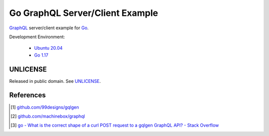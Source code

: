 ================================
Go GraphQL Server/Client Example
================================

.. image:: https://img.shields.io/badge/Language-Go-blue.svg
   :target: https://golang.org/

.. image:: https://godoc.org/github.com/siongui/go-graphql-server-client-example?status.svg
   :target: https://godoc.org/github.com/siongui/go-graphql-server-client-example

.. image:: https://github.com/siongui/go-graphql-server-client-example/workflows/ci/badge.svg
    :target: https://github.com/siongui/go-graphql-server-client-example/blob/master/.github/workflows/ci.yml

.. image:: https://goreportcard.com/badge/github.com/siongui/go-graphql-server-client-example
   :target: https://goreportcard.com/report/github.com/siongui/go-graphql-server-client-example

.. image:: https://img.shields.io/badge/license-Unlicense-blue.svg
   :target: https://github.com/siongui/go-graphql-server-client-example/blob/master/UNLICENSE


GraphQL_ server/client example for Go_.

Development Environment:

  - `Ubuntu 20.04`_
  - `Go 1.17`_


UNLICENSE
+++++++++

Released in public domain. See UNLICENSE_.


References
++++++++++

.. [1] `github.com/99designs/gqlgen <https://github.com/99designs/gqlgen>`_
.. [2] `github.com/machinebox/graphql <https://github.com/machinebox/graphql>`_
.. [3] `go - What is the correct shape of a curl POST request to a gqlgen GraphQL API? - Stack Overflow <https://stackoverflow.com/questions/54271405/what-is-the-correct-shape-of-a-curl-post-request-to-a-gqlgen-graphql-api>`_

.. _Go: https://golang.org/
.. _GraphQL: https://graphql.org/
.. _Ubuntu 20.04: https://releases.ubuntu.com/20.04/
.. _Go 1.17: https://golang.org/dl/
.. _UNLICENSE: https://unlicense.org/
